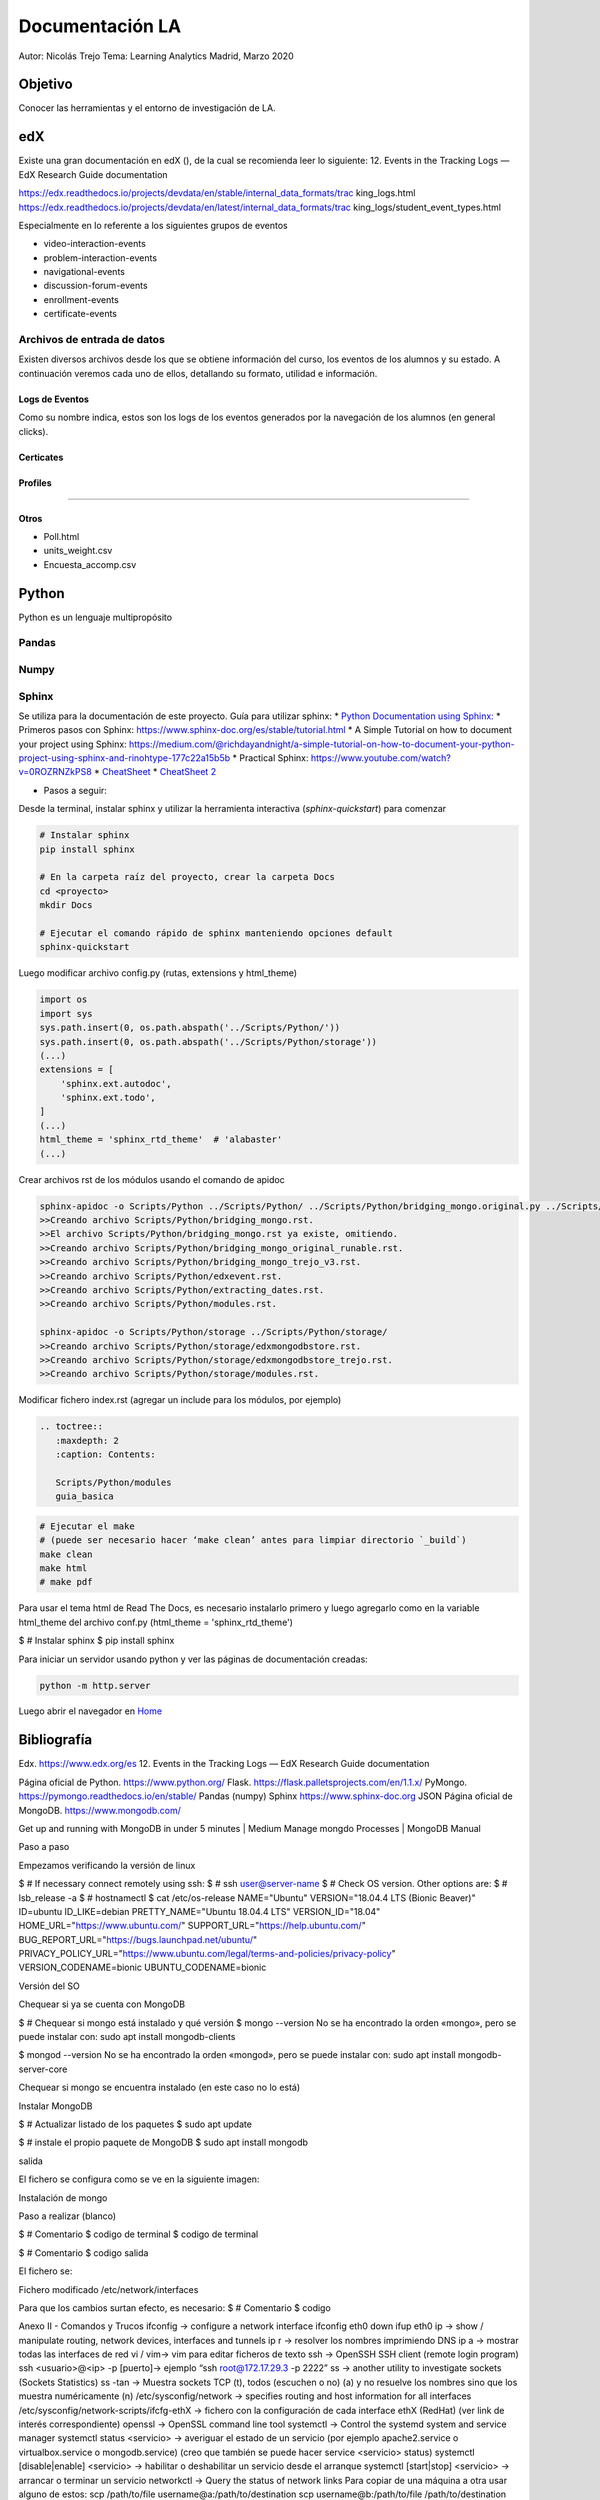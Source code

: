 
Documentación LA
================



Autor: Nicolás Trejo
Tema: Learning Analytics
Madrid, Marzo 2020


Objetivo
--------

Conocer las herramientas y el entorno de investigación de LA.


edX
---

Existe una gran documentación en edX (), de la cual se recomienda leer lo siguiente:
12. Events in the Tracking Logs — EdX Research Guide documentation



https://edx.readthedocs.io/projects/devdata/en/stable/internal_data_formats/trac
king_logs.html
https://edx.readthedocs.io/projects/devdata/en/latest/internal_data_formats/trac
king_logs/student_event_types.html


Especialmente en lo referente a los siguientes grupos de eventos

- video-interaction-events
- problem-interaction-events
- navigational-events
- discussion-forum-events
- enrollment-events
- certificate-events




Archivos de entrada de datos
^^^^^^^^^^^^^^^^^^^^^^^^^^^^

Existen diversos archivos desde los que se obtiene información del curso, los
eventos de los alumnos y su estado. A continuación veremos cada uno de ellos,
detallando su formato, utilidad e información.

Logs de Eventos
"""""""""""""""

Como su nombre indica, estos son los logs de los eventos generados por la
navegación de los alumnos (en general clicks).


Certicates
""""""""""
..
  certificate.csv

Profiles
""""""""
..
  profile.csv



"""""""""""""""


Otros
"""""

* Poll.html
* units_weight.csv
* Encuesta_accomp.csv



Python
------

Python es un lenguaje multipropósito 

Pandas
^^^^^^

.. todo::

   Write this section


Numpy
^^^^^

.. todo::

   Write this section


Sphinx
^^^^^^

Se utiliza para la documentación de este proyecto.
Guía para utilizar sphinx:
* `Python Documentation using Sphinx: <https://www.youtube.com/watch?v=MeaDUypDAoI>`_
* Primeros pasos con Sphinx: https://www.sphinx-doc.org/es/stable/tutorial.html
* A Simple Tutorial on how to document your project using Sphinx: https://medium.com/@richdayandnight/a-simple-tutorial-on-how-to-document-your-python-project-using-sphinx-and-rinohtype-177c22a15b5b
* Practical Sphinx: https://www.youtube.com/watch?v=0ROZRNZkPS8
* `CheatSheet <https://matplotlib.org/sampledoc/cheatsheet.html>`_
* `CheatSheet 2 <https://thomas-cokelaer.info/tutorials/sphinx/rest_syntax
.html>`_

* Pasos a seguir:


Desde la terminal, instalar sphinx y utilizar la herramienta interactiva (`sphinx-quickstart`) para comenzar

.. code-block:: bash

   # Instalar sphinx
   pip install sphinx

   # En la carpeta raíz del proyecto, crear la carpeta Docs
   cd <proyecto>
   mkdir Docs

   # Ejecutar el comando rápido de sphinx manteniendo opciones default
   sphinx-quickstart


Luego modificar archivo config.py (rutas, extensions y html_theme)


.. code-block:: python3

   import os
   import sys
   sys.path.insert(0, os.path.abspath('../Scripts/Python/'))
   sys.path.insert(0, os.path.abspath('../Scripts/Python/storage'))
   (...)
   extensions = [
       'sphinx.ext.autodoc',
       'sphinx.ext.todo',
   ]
   (...)
   html_theme = 'sphinx_rtd_theme'  # 'alabaster'
   (...)
   


Crear archivos rst de los módulos usando el comando de apidoc

.. code-block:: bash

   sphinx-apidoc -o Scripts/Python ../Scripts/Python/ ../Scripts/Python/bridging_mongo.original.py ../Scripts/Python/bridging_mongo_original_runable.py
   >>Creando archivo Scripts/Python/bridging_mongo.rst.
   >>El archivo Scripts/Python/bridging_mongo.rst ya existe, omitiendo.
   >>Creando archivo Scripts/Python/bridging_mongo_original_runable.rst.
   >>Creando archivo Scripts/Python/bridging_mongo_trejo_v3.rst.
   >>Creando archivo Scripts/Python/edxevent.rst.
   >>Creando archivo Scripts/Python/extracting_dates.rst.
   >>Creando archivo Scripts/Python/modules.rst.

   sphinx-apidoc -o Scripts/Python/storage ../Scripts/Python/storage/
   >>Creando archivo Scripts/Python/storage/edxmongodbstore.rst.
   >>Creando archivo Scripts/Python/storage/edxmongodbstore_trejo.rst.
   >>Creando archivo Scripts/Python/storage/modules.rst.



Modificar fichero index.rst (agregar un include para los módulos, por ejemplo)

.. code-block:: rst

   .. toctree::
      :maxdepth: 2
      :caption: Contents:

      Scripts/Python/modules
      guia_basica



.. code-block:: bash

   # Ejecutar el make
   # (puede ser necesario hacer ‘make clean’ antes para limpiar directorio `_build`)
   make clean
   make html
   # make pdf


Para usar el tema html de Read The Docs, es necesario instalarlo primero y luego agregarlo como en la variable html_theme del archivo conf.py (html_theme = 'sphinx_rtd_theme')

$    # Instalar sphinx
$    pip install sphinx


Para iniciar un servidor usando python y ver las páginas de documentación
creadas:

.. code-block:: bash

   python -m http.server


Luego abrir el navegador en `Home <http://localhost:8000/_build/html/index.html>`_


Bibliografía
------------

Edx. https://www.edx.org/es
12. Events in the Tracking Logs — EdX Research Guide documentation


Página oficial de Python. https://www.python.org/
Flask. https://flask.palletsprojects.com/en/1.1.x/
PyMongo. https://pymongo.readthedocs.io/en/stable/
Pandas
(numpy)
Sphinx https://www.sphinx-doc.org
JSON
Página oficial de MongoDB. https://www.mongodb.com/


Get up and running with MongoDB in under 5 minutes | Medium
Manage mongdo Processes | MongoDB Manual



Paso a paso

Empezamos verificando la versión de linux

$    # If necessary connect remotely using ssh:
$    # ssh user@server-name
$    # Check OS version. Other options are:
$    # lsb_release -a
$    # hostnamectl
$    cat /etc/os-release
NAME="Ubuntu"
VERSION="18.04.4 LTS (Bionic Beaver)"
ID=ubuntu
ID_LIKE=debian
PRETTY_NAME="Ubuntu 18.04.4 LTS"
VERSION_ID="18.04"
HOME_URL="https://www.ubuntu.com/"
SUPPORT_URL="https://help.ubuntu.com/"
BUG_REPORT_URL="https://bugs.launchpad.net/ubuntu/"
PRIVACY_POLICY_URL="https://www.ubuntu.com/legal/terms-and-policies/privacy-policy"
VERSION_CODENAME=bionic
UBUNTU_CODENAME=bionic



Versión del SO



Chequear si ya se cuenta con MongoDB

$    # Chequear si mongo está instalado y qué versión
$    mongo --version
No se ha encontrado la orden «mongo», pero se puede instalar con:
sudo apt install mongodb-clients

$    mongod --version
No se ha encontrado la orden «mongod», pero se puede instalar con:
sudo apt install mongodb-server-core


Chequear si mongo se encuentra instalado (en este caso no lo está)


Instalar MongoDB

$    # Actualizar listado de los paquetes
$    sudo apt update

$    # instale el propio paquete de MongoDB
$    sudo apt install mongodb

salida

El fichero se configura como se ve en la siguiente imagen:



Instalación de mongo


Paso a realizar (blanco)

$    # Comentario
$    codigo de terminal
$    codigo de terminal

$    # Comentario
$    codigo
salida

El fichero se:



Fichero modificado /etc/network/interfaces

Para que los cambios surtan efecto, es necesario:
$    # Comentario
$    codigo

Anexo II - Comandos y Trucos
ifconfig → configure a network interface
ifconfig eth0 down
ifup eth0
ip → show / manipulate routing, network devices, interfaces and tunnels
ip r → resolver los nombres imprimiendo DNS
ip a → mostrar todas las interfaces de red
vi / vim→ vim para editar ficheros de texto
ssh → OpenSSH SSH client (remote login program)
ssh <usuario>@<ip> -p [puerto]→ ejemplo “ssh root@172.17.29.3 -p 2222”
ss → another utility to investigate sockets (Sockets Statistics)
ss -tan → Muestra sockets TCP (t), todos (escuchen o no) (a) y no resuelve los nombres sino que los muestra numéricamente (n)
/etc/sysconfig/network → specifies routing and host information for all interfaces
/etc/sysconfig/network-scripts/ifcfg-ethX → fichero con la configuración de cada interface ethX (RedHat) (ver link de interés correspondiente)
openssl → OpenSSL command line tool
systemctl → Control the systemd system and service manager
systemctl status <servicio> → averiguar el estado de un servicio (por ejemplo apache2.service o virtualbox.service o mongodb.service) (creo que también se puede hacer service <servicio> status)
systemctl [disable|enable] <servicio> → habilitar o deshabilitar un servicio desde el arranque
systemctl [start|stop] <servicio> → arrancar o terminar un servicio
networkctl → Query the status of network links
Para copiar de una máquina a otra usar alguno de estos:
scp /path/to/file username@a:/path/to/destination
scp username@b:/path/to/file /path/to/destination
iptables → administration tool for IPv4 packet filtering and NAT
iptables -L -v → Lista
iptables --insert INPUT 5 --proto tcp --dport 80 --source 192.168.0.0/24 --jump ACCEPT → Se inserta una nueva regla en la cadena de INPUT (tráfico entrante) en la posición 5 (se empieza con 1) para que sea aceptada: protocolo TCP, dirigido al puerto 80 (http) y cuya IP origen corresponda a 192.168.0.1/24
ufw → Uncomplicated Firewall: program for managing a netfilter firewall
ufw enable|disable|reload → Para habilitar/deshabilitar/reiniciar el firewall en el arranque
ufw default allow|deny|reject [incoming|outgoing|routed] → 
ufw logging medium → Para que el logging sea de nivel medio (por default es ‘low’)
REGLAS:
ufw allow|deny|reject proto tcp from any to any port 80,443,8080:8090 comment 'web app' → 
# Las siguientes 3 reglas son para habilitar tráfico de las redes privadas (rfc1918)
ufw allow from 10.0.0.0/8
ufw allow from 172.16.0.0/12
ufw allow from 192.168.0.0/16





